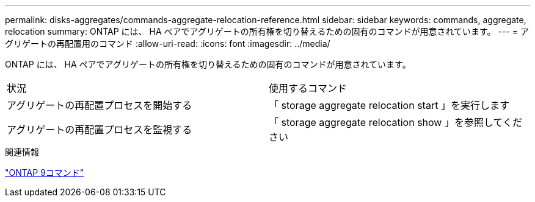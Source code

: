 ---
permalink: disks-aggregates/commands-aggregate-relocation-reference.html 
sidebar: sidebar 
keywords: commands, aggregate, relocation 
summary: ONTAP には、 HA ペアでアグリゲートの所有権を切り替えるための固有のコマンドが用意されています。 
---
= アグリゲートの再配置用のコマンド
:allow-uri-read: 
:icons: font
:imagesdir: ../media/


[role="lead"]
ONTAP には、 HA ペアでアグリゲートの所有権を切り替えるための固有のコマンドが用意されています。

|===


| 状況 | 使用するコマンド 


 a| 
アグリゲートの再配置プロセスを開始する
 a| 
「 storage aggregate relocation start 」を実行します



 a| 
アグリゲートの再配置プロセスを監視する
 a| 
「 storage aggregate relocation show 」を参照してください

|===
.関連情報
http://docs.netapp.com/ontap-9/topic/com.netapp.doc.dot-cm-cmpr/GUID-5CB10C70-AC11-41C0-8C16-B4D0DF916E9B.html["ONTAP 9コマンド"^]
